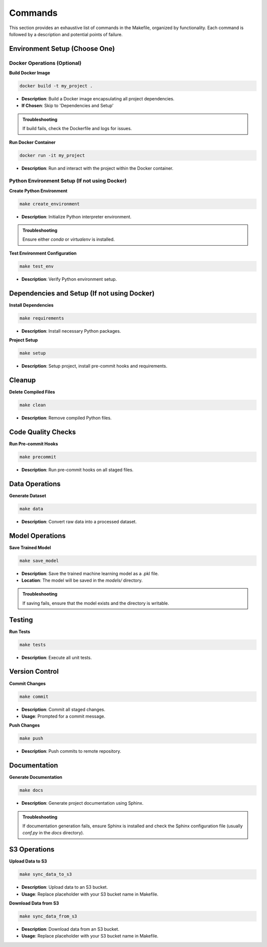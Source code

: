 Commands
========

This section provides an exhaustive list of commands in the Makefile, organized by functionality. Each command is followed by a description and potential points of failure.

Environment Setup (Choose One)
------------------------------

Docker Operations (Optional)
^^^^^^^^^^^^^^^^^^^^^^^^^^^^^

**Build Docker Image**

.. code-block:: bash

    docker build -t my_project .

- **Description**: Build a Docker image encapsulating all project dependencies.
- **If Chosen**: Skip to 'Dependencies and Setup'

.. admonition:: Troubleshooting

    If build fails, check the Dockerfile and logs for issues.

**Run Docker Container**

.. code-block:: bash

    docker run -it my_project

- **Description**: Run and interact with the project within the Docker container.


Python Environment Setup (If not using Docker)
^^^^^^^^^^^^^^^^^^^^^^^^^^^^^^^^^^^^^^^^^^^^^^^

**Create Python Environment**

.. code-block:: bash

    make create_environment

- **Description**: Initialize Python interpreter environment.

.. admonition:: Troubleshooting

    Ensure either `conda` or `virtualenv` is installed.

**Test Environment Configuration**

.. code-block:: bash

    make test_env

- **Description**: Verify Python environment setup.


Dependencies and Setup (If not using Docker)
--------------------------------------------

**Install Dependencies**

.. code-block:: bash

    make requirements

- **Description**: Install necessary Python packages.

**Project Setup**

.. code-block:: bash

    make setup

- **Description**: Setup project, install pre-commit hooks and requirements.


Cleanup
-------

**Delete Compiled Files**

.. code-block:: bash

    make clean

- **Description**: Remove compiled Python files.


Code Quality Checks
-------------------

**Run Pre-commit Hooks**

.. code-block:: bash

    make precommit

- **Description**: Run pre-commit hooks on all staged files.


Data Operations
---------------

**Generate Dataset**

.. code-block:: bash

    make data

- **Description**: Convert raw data into a processed dataset.


Model Operations
----------------

**Save Trained Model**

.. code-block:: bash

    make save_model

- **Description**: Save the trained machine learning model as a .pkl file.
- **Location**: The model will be saved in the `models/` directory.

.. admonition:: Troubleshooting

    If saving fails, ensure that the model exists and the directory is writable.


Testing
-------

**Run Tests**

.. code-block:: bash

    make tests

- **Description**: Execute all unit tests.


Version Control
---------------

**Commit Changes**

.. code-block:: bash

    make commit

- **Description**: Commit all staged changes.
- **Usage**: Prompted for a commit message.

**Push Changes**

.. code-block:: bash

    make push

- **Description**: Push commits to remote repository.


Documentation
-------------

**Generate Documentation**

.. code-block:: bash

    make docs

- **Description**: Generate project documentation using Sphinx.

.. admonition:: Troubleshooting

    If documentation generation fails, ensure Sphinx is installed and check the Sphinx configuration file (usually `conf.py` in the `docs` directory).


S3 Operations
-------------

**Upload Data to S3**

.. code-block:: bash

    make sync_data_to_s3

- **Description**: Upload data to an S3 bucket.
- **Usage**: Replace placeholder with your S3 bucket name in Makefile.

**Download Data from S3**

.. code-block:: bash

    make sync_data_from_s3

- **Description**: Download data from an S3 bucket.
- **Usage**: Replace placeholder with your S3 bucket name in Makefile.

